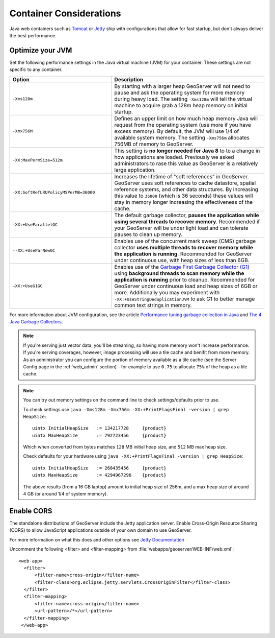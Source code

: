 .. _production_container:

Container Considerations
========================

Java web containers such as `Tomcat <http://tomcat.apache.org>`_ or `Jetty <http://www.mortbay.org/jetty/>`_ ship with configurations that allow for fast startup, but don't always deliver the best performance.

Optimize your JVM
-----------------

Set the following performance settings in the Java virtual machine (JVM) for your container.  These settings are not specific to any container.

.. list-table::
   :widths: 40 60

   * - **Option**
     - **Description**
   * - ``-Xms128m``
     - By starting with a larger heap GeoServer will not need to pause and ask the operating system for more memory during heavy load. The setting ``-Xms128m`` will tell the virtual machine to acquire grab a 128m heap memory on initial startup.
   * - ``-Xmx756M``
     - Defines an upper limit on how much heap memory Java will request from the operating system  (use more if you have excess memory). By default, the JVM will use 1/4 of available system memory. The setting ``-Xms756m`` allocates 756MB of memory to GeoServer.
   * - ``-XX:MaxPermSize=512m``
     - This setting is **no longer needed for Java 8** to to a change in how applications are loaded. Previously we asked administrators to rase this value as GeoServer is a relatively large application.
   * - ``-XX:SoftRefLRUPolicyMSPerMB=36000``
     - Increases the lifetime of "soft references" in GeoServer.  GeoServer uses soft references to cache datastore, spatial reference systems, and other data structures. By increasing this value to ``36000`` (which is 36 seconds) these values will stay in memory longer increasing the effectiveness of the cache.
   * - ``-XX:+UseParallelGC``
     - The default garbage collector, **pauses the application while using several threads to recover memory**. Recommended if your GeoServer will be under light load and can tolerate pauses to clean up memory.
   * - ``--XX:+UseParNewGC``
     - Enables use of the concurrent mark sweep (CMS) garbage collector **uses multiple threads to recover memory while the application is running**. Recommended for GeoServer under continuous use, with heap sizes of less than 6GB.
   * - ``–XX:+UseG1GC``
     - Enables use of the `Garbage First Garbage Collector (G1) <http://www.oracle.com/technetwork/java/javase/tech/g1-intro-jsp-135488.html>`_ using **background threads to scan memory while the application is running** prior to cleanup. Recommended for GeoServer under continuous load and heap sizes of 6GB or more. Additionally you may experiment with ``-XX:+UseStringDeduplicationJVM`` to ask G1 to better manage common text strings in memory.

For more information about JVM configuration, see the article `Performance tuning garbage collection in Java <http://www.petefreitag.com/articles/gctuning/>`_ and `The 4 Java Garbage Collectors <http://blog.takipi.com/garbage-collectors-serial-vs-parallel-vs-cms-vs-the-g1-and-whats-new-in-java-8/>`_.

.. note:: 
   
   If you're serving just vector data, you'll be streaming, so having more memory won't increase performance.  If you're serving coverages, however, image processing will use a tile cache and benifit from more memory. As an administrator you can configure the portion of memory available as a tile cache (see the Server Config page in the :ref:`web_admin` section) - for example to use ``0.75`` to allocate ``75%`` of the heap as a tile cache.

.. note::
   
   You can try out memory settings on the command line to check settings/defaults prior to use.
   
   To check settings use ``java -Xms128m -Xmx756m -XX:+PrintFlagsFinal -version | grep HeapSize``::
   
      uintx InitialHeapSize   := 134217728     {product}
      uintx MaxHeapSize       := 792723456     {product}

   Which when converted from bytes matches ``128`` MB initial heap size, and ``512`` MB max heap size.
   
   Check defaults for your hardware using ``java -XX:+PrintFlagsFinal -version | grep HeapSize``::

      uintx InitialHeapSize   := 268435456     {product}
      uintx MaxHeapSize       := 4294967296    {product}
    
   The above results (from a 16 GB laptop) amount to initial heap size of 256m, and a max heap size of around 4 GB (or around 1/4 of system memory).
   
.. _production_container.enable_cors:

Enable CORS
-----------

The standalone distributions of GeoServer include the Jetty application server. Enable Cross-Origin Resource Sharing (CORS) to allow JavaScript applications outside of your own domain to use GeoServer.

For more information on what this does and other options see `Jetty Documentation <http://www.eclipse.org/jetty/documentation>`_

Uncomment the following <filter> and <filter-mapping> from :file:`webapps/geoserver/WEB-INF/web.xml`::
  
  <web-app>
    <filter>
        <filter-name>cross-origin</filter-name>
        <filter-class>org.eclipse.jetty.servlets.CrossOriginFilter</filter-class>
    </filter>
    <filter-mapping>
        <filter-name>cross-origin</filter-name>
        <url-pattern>/*</url-pattern>
    </filter-mapping>
   </web-app>
